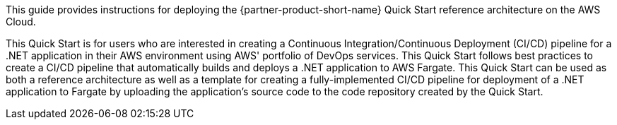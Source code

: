 // Replace the content in <>
// Identify your target audience and explain how/why they would use this Quick Start.
//Avoid borrowing text from third-party websites (copying text from AWS service documentation is fine). Also, avoid marketing-speak, focusing instead on the technical aspect.

This guide provides instructions for deploying the {partner-product-short-name} Quick Start reference architecture on the AWS Cloud.

This Quick Start is for users who are interested in creating a Continuous Integration/Continuous Deployment (CI/CD) pipeline for a .NET application in their AWS environment using AWS' portfolio of DevOps services. This Quick Start follows best practices to create a CI/CD pipeline that automatically builds and deploys a .NET application to AWS Fargate. This Quick Start can be used as both a reference architecture as well as a template for creating a fully-implemented CI/CD pipeline for deployment of a .NET application to Fargate by uploading the application's source code to the code repository created by the Quick Start.

